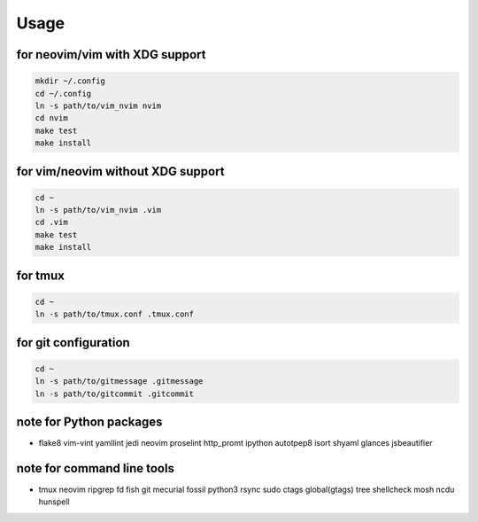 Usage
=====

for neovim/vim with XDG support
----------
.. code:: sh

    mkdir ~/.config
    cd ~/.config
    ln -s path/to/vim_nvim nvim
    cd nvim
    make test
    make install

for vim/neovim without XDG support
-------
.. code:: sh

    cd ~
    ln -s path/to/vim_nvim .vim
    cd .vim
    make test
    make install

for tmux
--------
.. code:: sh

    cd ~
    ln -s path/to/tmux.conf .tmux.conf


for git configuration
---------------------
.. code:: sh

    cd ~
    ln -s path/to/gitmessage .gitmessage
    ln -s path/to/gitcommit .gitcommit


note for Python packages
------------------------

- flake8
  vim-vint
  yamllint
  jedi
  neovim
  proselint
  http_promt
  ipython
  autotpep8
  isort
  shyaml
  glances
  jsbeautifier


note for command line tools
---------------------------

- tmux
  neovim
  ripgrep
  fd
  fish
  git
  mecurial
  fossil
  python3
  rsync
  sudo
  ctags
  global(gtags)
  tree
  shellcheck
  mosh
  ncdu
  hunspell
